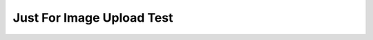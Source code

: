 Just For Image Upload Test
==========================
.. image:: cov_badge.svg
.. image:: pytest_badge.svg
.. image:: IMG_0375.jpeg
